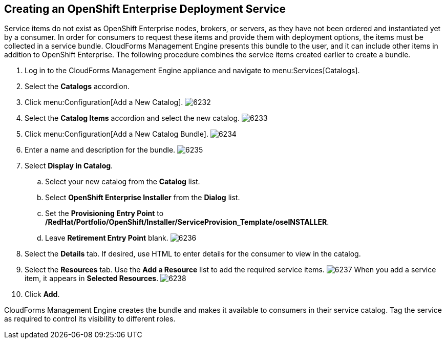 [[creating_openshift_deployment_service]]

== Creating an OpenShift Enterprise Deployment Service

Service items do not exist as OpenShift Enterprise nodes, brokers, or servers, as they have not been ordered and instantiated yet by a consumer.
In order for consumers to request these items and provide them with deployment options, the items must be collected in a service bundle.
CloudForms Management Engine presents this bundle to the user, and it can include other items in addition to OpenShift Enterprise.
The following procedure combines the service items created earlier to create a bundle.

. Log in to the CloudForms Management Engine appliance and navigate to menu:Services[Catalogs].
. Select the *Catalogs* accordion.
. Click menu:Configuration[Add a New Catalog].
image:6232.png[]
. Select the *Catalog Items* accordion and select the new catalog.
image:6233.png[]
. Click menu:Configuration[Add a New Catalog Bundle].
image:6234.png[]
. Enter a name and description for the bundle.
image:6235.png[]
. Select *Display in Catalog*.
.. Select your new catalog from the *Catalog* list.
.. Select *OpenShift Enterprise Installer* from the *Dialog* list.
.. Set the *Provisioning Entry Point* to */RedHat/Portfolio/OpenShift/Installer/ServiceProvision_Template/oseINSTALLER*.
.. Leave *Retirement Entry Point* blank.
image:6236.png[]
. Select the *Details* tab. If desired, use HTML to enter details for the consumer to view in the catalog.
. Select the *Resources* tab. Use the *Add a Resource* list to add the required service items.
image:6237.png[]
When you add a service item, it appears in *Selected Resources*.
image:6238.png[]
. Click *Add*.

CloudForms Management Engine creates the bundle and makes it available to consumers in their service catalog. Tag the service as required to control its visibility to different roles.

